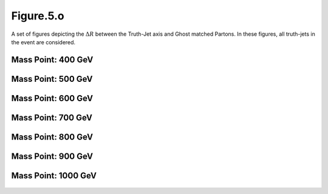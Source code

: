 Figure.5.o
----------

A set of figures depicting the :math:`\Delta R` between the Truth-Jet axis and Ghost matched Partons. 
In these figures, all truth-jets in the event are considered.

Mass Point: 400 GeV
^^^^^^^^^^^^^^^^^^^

.. figure:: ./Mass.400.GeV/Figure.5.o.png
   :align: center

Mass Point: 500 GeV
^^^^^^^^^^^^^^^^^^^

.. figure:: ./Mass.500.GeV/Figure.5.o.png
   :align: center

Mass Point: 600 GeV
^^^^^^^^^^^^^^^^^^^

.. figure:: ./Mass.600.GeV/Figure.5.o.png
   :align: center

Mass Point: 700 GeV
^^^^^^^^^^^^^^^^^^^

.. figure:: ./Mass.700.GeV/Figure.5.o.png
   :align: center

Mass Point: 800 GeV
^^^^^^^^^^^^^^^^^^^

.. figure:: ./Mass.800.GeV/Figure.5.o.png
   :align: center

Mass Point: 900 GeV
^^^^^^^^^^^^^^^^^^^

.. figure:: ./Mass.900.GeV/Figure.5.o.png
   :align: center

Mass Point: 1000 GeV
^^^^^^^^^^^^^^^^^^^^

.. figure:: ./Mass.1000.GeV/Figure.5.o.png
   :align: center


